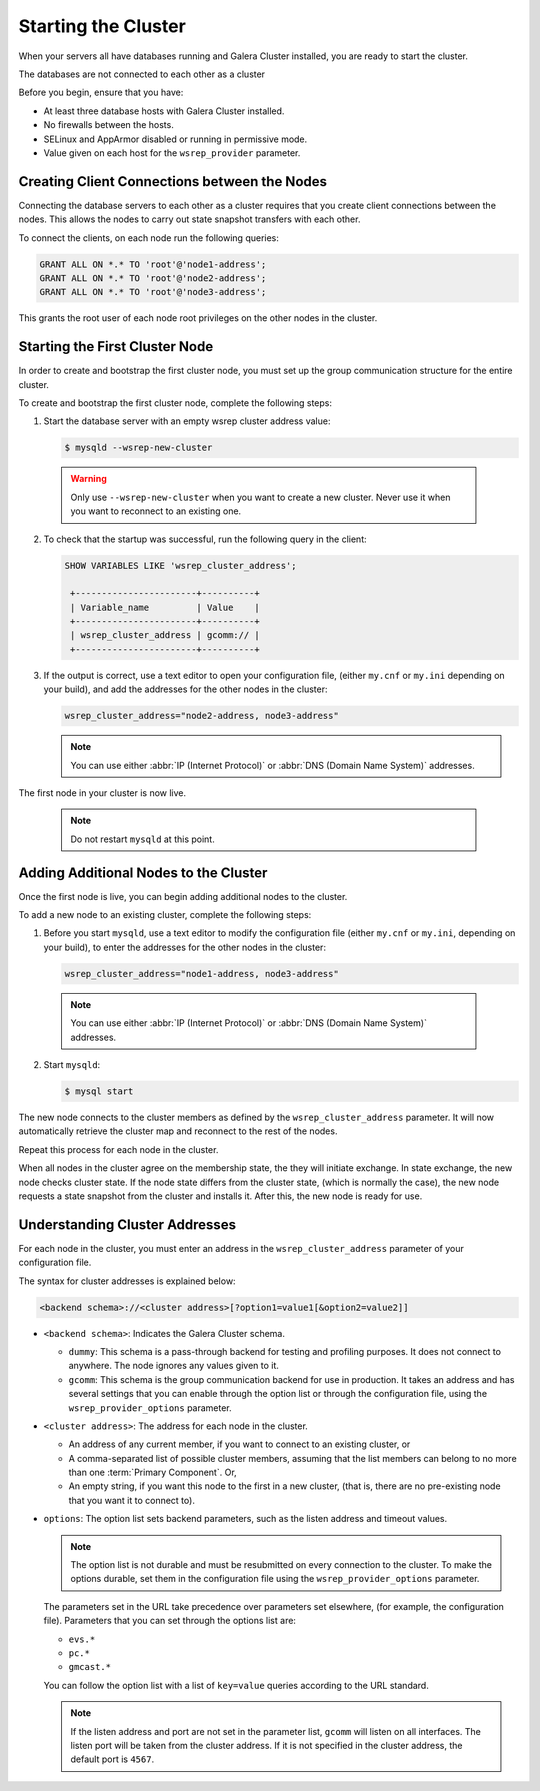 =====================================
Starting the Cluster
=====================================
.. _`Starting a Cluster`:

When your servers all have databases running and Galera Cluster installed, you are ready to start the cluster.

The databases are not connected to each other as a cluster

Before you begin, ensure that you have:

- At least three database hosts with Galera Cluster installed.

- No firewalls between the hosts.

- SELinux and AppArmor disabled or running in permissive mode.

- Value given on each host for the ``wsrep_provider`` parameter.


-------------------------------------
Creating Client Connections between the Nodes
-------------------------------------
.. _`Creating Client Connections between Nodes`:

Connecting the database servers to each other as a cluster requires that you create client connections between the nodes.  This allows the nodes to carry out state snapshot transfers with each other.

To connect the clients, on each node run the following queries:

.. code-block:: mysql

	GRANT ALL ON *.* TO 'root'@'node1-address';
	GRANT ALL ON *.* TO 'root'@'node2-address';
	GRANT ALL ON *.* TO 'root'@'node3-address';

This grants the root user of each node root privileges on the other nodes in the cluster.


-------------------------------------
Starting the First Cluster Node
-------------------------------------
.. _`Starting First Cluster Node`:

In order to create and bootstrap the first cluster node, you must set up the group communication structure for the entire cluster.

To create and bootstrap the first cluster node, complete the following steps:

1. Start the database server with an empty wsrep cluster address value:

   .. code-block:: console

	$ mysqld --wsrep-new-cluster

  .. warning:: Only use ``--wsrep-new-cluster`` when you want to create a new cluster.  Never use it when you want to reconnect to an existing one.

2. To check that the startup was successful, run the following query in the client:

   .. code-block:: mysql

	SHOW VARIABLES LIKE 'wsrep_cluster_address';

	 +-----------------------+----------+
	 | Variable_name         | Value    |
	 +-----------------------+----------+
	 | wsrep_cluster_address | gcomm:// |
	 +-----------------------+----------+

3. If the output is correct, use a text editor to open your configuration file, (either ``my.cnf`` or ``my.ini`` depending on your build), and add the addresses for the other nodes in the cluster:

   .. code-block:: ini

	wsrep_cluster_address="node2-address, node3-address"

   .. note:: You can use either :abbr:`IP (Internet Protocol)` or :abbr:`DNS (Domain Name System)` addresses.

The first node in your cluster is now live.

	.. note:: Do not restart ``mysqld`` at this point.


-------------------------------------
Adding Additional Nodes to the Cluster
-------------------------------------
.. _`Add Nodes to Cluster`:

Once the first node is live, you can begin adding additional nodes to the cluster.  

To add a new node to an existing cluster, complete the following steps:

1. Before you start ``mysqld``, use a text editor to modify the configuration file (either ``my.cnf`` or ``my.ini``, depending on your build), to enter the addresses for the other nodes in the cluster:

   .. code-block:: ini

	wsrep_cluster_address="node1-address, node3-address"

  .. note:: You can use either :abbr:`IP (Internet Protocol)` or :abbr:`DNS (Domain Name System)` addresses.

2. Start ``mysqld``:

   .. code-block:: console

	$ mysql start

The new node connects to the cluster members as defined by the ``wsrep_cluster_address`` parameter.  It will now automatically retrieve the cluster map and reconnect to the rest of the nodes.

Repeat this process for each node in the cluster.

When all nodes in the cluster agree on the membership state, the they will initiate exchange.  In state exchange, the new node checks cluster state.  If the node state differs from the cluster state, (which is normally the case), the new node requests a state snapshot from the cluster and installs it.  After this, the new node is ready for use.


-------------------------------------
Understanding Cluster Addresses
-------------------------------------
.. _`Understand Cluster Address`:

For each node in the cluster, you must enter an address in the ``wsrep_cluster_address`` parameter of your configuration file.

The syntax for cluster addresses is explained below:

.. code-block:: ini

	<backend schema>://<cluster address>[?option1=value1[&option2=value2]]

- ``<backend schema>``: Indicates the Galera Cluster schema.

  - ``dummy``: This schema is a pass-through backend for testing and profiling purposes.  It does not connect to anywhere.  The node ignores any values given to it.

  - ``gcomm``: This schema is the group communication backend for use in production.  It takes an address and has several settings that you can enable through the option list or through the configuration file, using the ``wsrep_provider_options`` parameter.

- ``<cluster address>``: The address for each node in the cluster.

  - An address of any current member, if you want to connect to an existing cluster, or

  - A comma-separated list of possible cluster members, assuming that the list members can belong to no more than one :term:`Primary Component`.  Or,

  - An empty string, if you want this node to the first in a new cluster, (that is, there are no pre-existing node that you want it to connect to).

- ``options``: The option list sets backend parameters, such as the listen address and timeout values.

  .. note:: The option list is not durable and must be resubmitted on every connection to the cluster.  To make the options durable, set them in the configuration file using the ``wsrep_provider_options`` parameter.

  The parameters set in the URL take precedence over parameters set elsewhere, (for example, the configuration file).  Parameters that you can set through the options list are:

  - ``evs.*``

  - ``pc.*``

  - ``gmcast.*``

  You can follow the option list with a list of ``key=value`` queries according to the URL standard.

  .. note:: If the listen address and port are not set in the parameter list, ``gcomm`` will listen on all interfaces.  The listen port will be taken from the cluster address.  If it is not specified in the cluster address, the default port is ``4567``.

